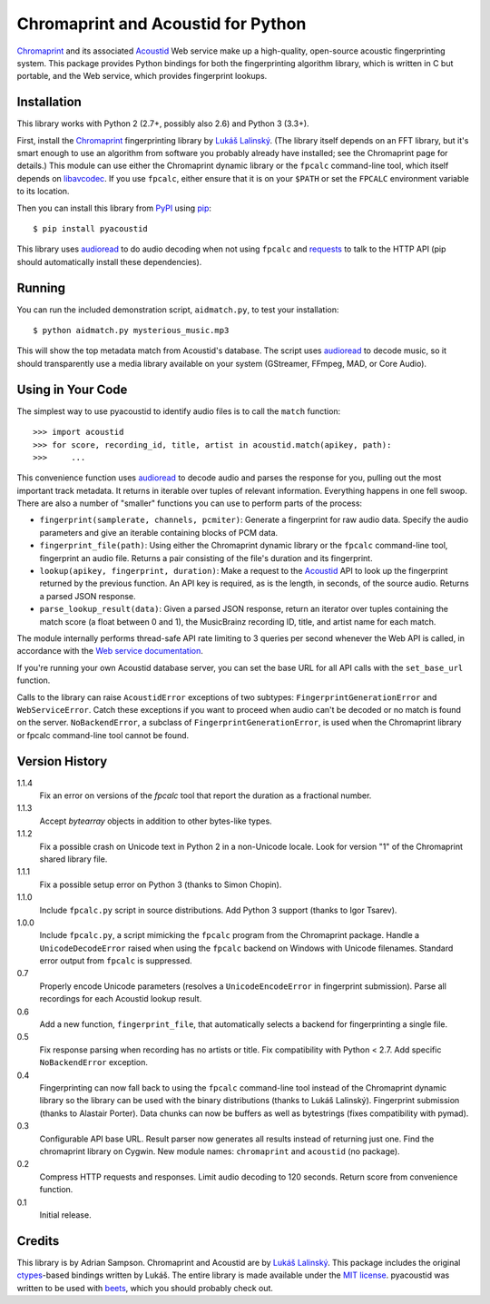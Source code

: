 Chromaprint and Acoustid for Python
===================================

`Chromaprint`_ and its associated `Acoustid`_ Web service make up a
high-quality, open-source acoustic fingerprinting system. This package provides
Python bindings for both the fingerprinting algorithm library, which is written
in C but portable, and the Web service, which provides fingerprint lookups.

.. _Chromaprint: http://acoustid.org/
.. _Acoustid: http://acoustid.org/chromaprint


Installation
------------

This library works with Python 2 (2.7+, possibly also 2.6) and Python 3
(3.3+).

First, install the `Chromaprint`_ fingerprinting library by `Lukáš Lalinský`__.
(The library itself depends on an FFT library, but it's smart enough to use an
algorithm from software you probably already have installed; see the Chromaprint
page for details.) This module can use either the Chromaprint dynamic library or
the ``fpcalc`` command-line tool, which itself depends on `libavcodec`_. If you
use ``fpcalc``, either ensure that it is on your ``$PATH`` or set the ``FPCALC``
environment variable to its location.

__ lukas_
.. _lukas: http://oxygene.sk/lukas/
.. _libavcodec: http://ffmpeg.org/

Then you can install this library from `PyPI`_ using `pip`_::

    $ pip install pyacoustid

This library uses `audioread`_ to do audio decoding when not using ``fpcalc``
and `requests`_ to talk to the HTTP API (pip should automatically install
these dependencies).

.. _pip: http://www.pip-installer.org/
.. _PyPI: http://pypi.python.org/
.. _audioread: https://github.com/sampsyo/audioread
.. _requests: http://python-requests.org


Running
-------

You can run the included demonstration script, ``aidmatch.py``, to test your
installation::

    $ python aidmatch.py mysterious_music.mp3

This will show the top metadata match from Acoustid's database. The script uses
`audioread`_ to decode music, so it should transparently use a media library
available on your system (GStreamer, FFmpeg, MAD, or Core Audio).


Using in Your Code
------------------

The simplest way to use pyacoustid to identify audio files is to call the
``match`` function::

    >>> import acoustid
    >>> for score, recording_id, title, artist in acoustid.match(apikey, path):
    >>>     ...

This convenience function uses `audioread`_ to decode audio and parses the
response for you, pulling out the most important track metadata. It returns in
iterable over tuples of relevant information. Everything happens in one fell
swoop. There are also a number of "smaller" functions you can use to perform
parts of the process:

- ``fingerprint(samplerate, channels, pcmiter)``: Generate a fingerprint for raw
  audio data. Specify the audio parameters and give an iterable containing
  blocks of PCM data.
- ``fingerprint_file(path)``: Using either the Chromaprint dynamic library or
  the ``fpcalc`` command-line tool, fingerprint an audio file. Returns a pair
  consisting of the file's duration and its fingerprint.
- ``lookup(apikey, fingerprint, duration)``: Make a request to the `Acoustid`_
  API to look up the fingerprint returned by the previous function. An API key
  is required, as is the length, in seconds, of the source audio. Returns a
  parsed JSON response.
- ``parse_lookup_result(data)``: Given a parsed JSON response, return an
  iterator over tuples containing the match score (a float between 0 and 1), the
  MusicBrainz recording ID, title, and artist name for each match.

The module internally performs thread-safe API rate limiting to 3 queries per
second whenever the Web API is called, in accordance with the `Web service
documentation`_.

If you're running your own Acoustid database server, you can set the base URL
for all API calls with the ``set_base_url`` function.

Calls to the library can raise ``AcoustidError`` exceptions of two subtypes:
``FingerprintGenerationError`` and ``WebServiceError``. Catch these exceptions
if you want to proceed when audio can't be decoded or no match is found on the
server. ``NoBackendError``, a subclass of ``FingerprintGenerationError``, is
used when the Chromaprint library or fpcalc command-line tool cannot be found.

.. _Web service documentation: http://acoustid.org/webservice


Version History
---------------

1.1.4
  Fix an error on versions of the `fpcalc` tool that report the duration as a
  fractional number.

1.1.3
  Accept `bytearray` objects in addition to other bytes-like types.

1.1.2
  Fix a possible crash on Unicode text in Python 2 in a non-Unicode locale.
  Look for version "1" of the Chromaprint shared library file.

1.1.1
  Fix a possible setup error on Python 3 (thanks to Simon Chopin).

1.1.0
  Include ``fpcalc.py`` script in source distributions.
  Add Python 3 support (thanks to Igor Tsarev).

1.0.0
  Include ``fpcalc.py``, a script mimicking the ``fpcalc`` program from the
  Chromaprint package.
  Handle a ``UnicodeDecodeError`` raised when using the ``fpcalc`` backend on
  Windows with Unicode filenames.
  Standard error output from ``fpcalc`` is suppressed.

0.7
  Properly encode Unicode parameters (resolves a ``UnicodeEncodeError``
  in fingerprint submission).
  Parse all recordings for each Acoustid lookup result.

0.6
  Add a new function, ``fingerprint_file``, that automatically selects a
  backend for fingerprinting a single file.

0.5
  Fix response parsing when recording has no artists or title.
  Fix compatibility with Python < 2.7.
  Add specific ``NoBackendError`` exception.

0.4
  Fingerprinting can now fall back to using the ``fpcalc`` command-line tool
  instead of the Chromaprint dynamic library so the library can be used with
  the binary distributions (thanks to Lukáš Lalinský).
  Fingerprint submission (thanks to Alastair Porter).
  Data chunks can now be buffers as well as bytestrings (fixes compatibility
  with pymad).

0.3
  Configurable API base URL.
  Result parser now generates all results instead of returning just one.
  Find the chromaprint library on Cygwin.
  New module names: ``chromaprint`` and ``acoustid`` (no package).

0.2
  Compress HTTP requests and responses.
  Limit audio decoding to 120 seconds.
  Return score from convenience function.

0.1
  Initial release.


Credits
-------

This library is by Adrian Sampson. Chromaprint and Acoustid are by `Lukáš
Lalinský`__. This package includes the original `ctypes`_-based bindings
written by Lukáš. The entire library is made available under the `MIT license`_.
pyacoustid was written to be used with `beets`_, which you should probably check
out.

__ lukas_
.. _ctypes: http://docs.python.org/library/ctypes.html
.. _beets: http://beets.radbox.org/
.. _MIT license: http://www.opensource.org/licenses/mit-license.php
